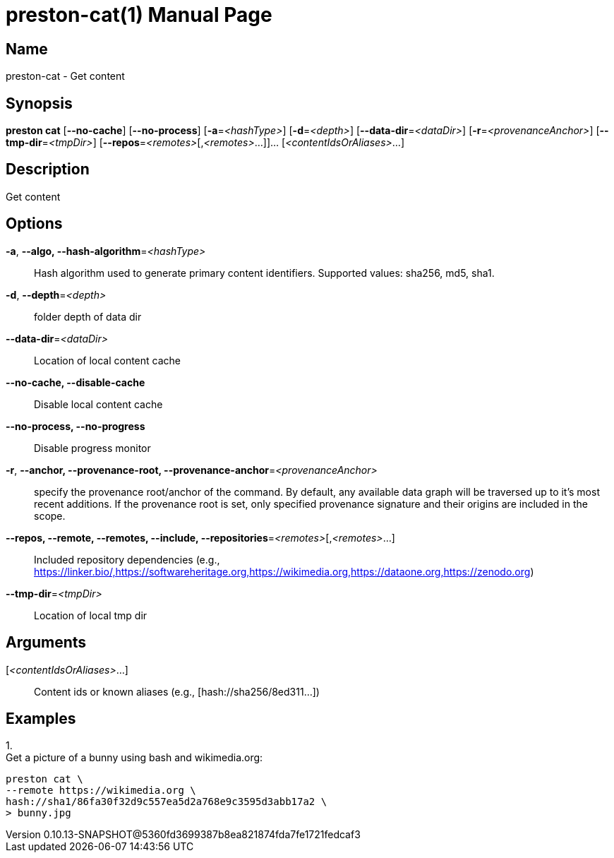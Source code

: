 // tag::picocli-generated-full-manpage[]
// tag::picocli-generated-man-section-header[]
:doctype: manpage
:revnumber: 0.10.13-SNAPSHOT@5360fd3699387b8ea821874fda7fe1721fedcaf3
:manmanual: Preston Manual
:mansource: 0.10.13-SNAPSHOT@5360fd3699387b8ea821874fda7fe1721fedcaf3
:man-linkstyle: pass:[blue R < >]
= preston-cat(1)

// end::picocli-generated-man-section-header[]

// tag::picocli-generated-man-section-name[]
== Name

preston-cat - Get content

// end::picocli-generated-man-section-name[]

// tag::picocli-generated-man-section-synopsis[]
== Synopsis

*preston cat* [*--no-cache*] [*--no-process*] [*-a*=_<hashType>_] [*-d*=_<depth>_]
            [*--data-dir*=_<dataDir>_] [*-r*=_<provenanceAnchor>_] [*--tmp-dir*=_<tmpDir>_]
            [*--repos*=_<remotes>_[,_<remotes>_...]]... [_<contentIdsOrAliases>_...]

// end::picocli-generated-man-section-synopsis[]

// tag::picocli-generated-man-section-description[]
== Description

Get content

// end::picocli-generated-man-section-description[]

// tag::picocli-generated-man-section-options[]
== Options

*-a*, *--algo, --hash-algorithm*=_<hashType>_::
  Hash algorithm used to generate primary content identifiers. Supported values: sha256, md5, sha1.

*-d*, *--depth*=_<depth>_::
  folder depth of data dir

*--data-dir*=_<dataDir>_::
  Location of local content cache

*--no-cache, --disable-cache*::
  Disable local content cache

*--no-process, --no-progress*::
  Disable progress monitor

*-r*, *--anchor, --provenance-root, --provenance-anchor*=_<provenanceAnchor>_::
  specify the provenance root/anchor of the command. By default, any available data graph will be traversed up to it's most recent additions. If the provenance root is set, only specified provenance signature and their origins are included in the scope.

*--repos, --remote, --remotes, --include, --repositories*=_<remotes>_[,_<remotes>_...]::
  Included repository dependencies (e.g., https://linker.bio/,https://softwareheritage.org,https://wikimedia.org,https://dataone.org,https://zenodo.org)

*--tmp-dir*=_<tmpDir>_::
  Location of local tmp dir

// end::picocli-generated-man-section-options[]

// tag::picocli-generated-man-section-arguments[]
== Arguments

[_<contentIdsOrAliases>_...]::
  Content ids or known aliases (e.g., [hash://sha256/8ed311...])

// end::picocli-generated-man-section-arguments[]

// tag::picocli-generated-man-section-commands[]
// end::picocli-generated-man-section-commands[]

// tag::picocli-generated-man-section-exit-status[]
// end::picocli-generated-man-section-exit-status[]

// tag::picocli-generated-man-section-footer[]
== Examples

[%hardbreaks]

1.
Get a picture of a bunny using bash and wikimedia.org:
----
preston cat \
--remote https://wikimedia.org \
hash://sha1/86fa30f32d9c557ea5d2a768e9c3595d3abb17a2 \
> bunny.jpg
----

// end::picocli-generated-man-section-footer[]

// end::picocli-generated-full-manpage[]
